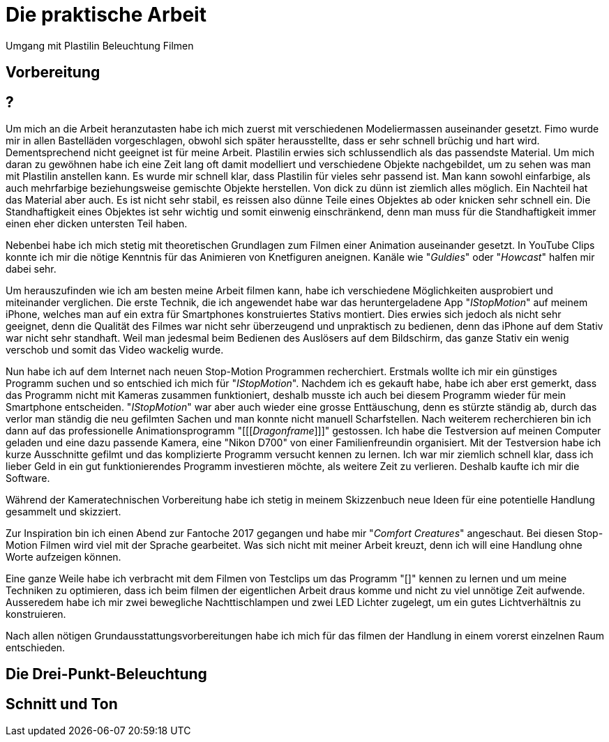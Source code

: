 = Die praktische Arbeit

Umgang mit Plastilin
Beleuchtung
Filmen



== Vorbereitung

== ?
Um mich an die Arbeit heranzutasten habe ich mich zuerst mit verschiedenen Modeliermassen auseinander gesetzt.
Fimo wurde mir in allen Bastelläden vorgeschlagen, obwohl sich später herausstellte, dass er sehr schnell brüchig und hart wird.
Dementsprechend nicht geeignet ist für meine Arbeit.
Plastilin erwies sich schlussendlich als das passendste Material.
Um mich daran zu gewöhnen habe ich eine Zeit lang oft damit modelliert und verschiedene Objekte nachgebildet, um zu sehen was man mit Plastilin anstellen kann.
Es wurde mir schnell klar, dass Plastilin für vieles sehr passend ist. Man kann sowohl einfarbige, als auch mehrfarbige beziehungsweise gemischte Objekte herstellen.
Von dick zu dünn ist ziemlich alles möglich.
Ein Nachteil hat das Material aber auch.
Es ist nicht sehr stabil, es reissen also dünne Teile eines Objektes ab oder knicken sehr schnell ein.
Die Standhaftigkeit eines Objektes ist sehr wichtig und somit einwenig einschränkend, denn man muss für die Standhaftigkeit immer einen eher dicken untersten Teil haben.

Nebenbei habe ich mich stetig mit theoretischen Grundlagen zum Filmen einer ((Animation)) auseinander gesetzt.
In YouTube Clips konnte ich mir die nötige Kenntnis für das Animieren von Knetfiguren aneignen. Kanäle wie "_Guldies_" oder "_Howcast_" halfen mir dabei sehr.

Um herauszufinden wie ich am besten meine Arbeit filmen kann, habe ich verschiedene Möglichkeiten ausprobiert und miteinander verglichen.
Die erste Technik, die ich angewendet habe war das heruntergeladene App "_((IStopMotion))_" auf meinem iPhone, welches man auf ein extra für Smartphones konstruiertes Stativs montiert.
Dies erwies sich jedoch als nicht sehr geeignet, denn die Qualität des Filmes war nicht sehr überzeugend und unpraktisch zu bedienen, denn das iPhone auf dem Stativ war nicht sehr standhaft.
Weil man jedesmal beim Bedienen des Auslösers auf dem Bildschirm, das ganze Stativ ein wenig verschob und somit das Video wackelig wurde.

Nun habe ich auf dem Internet nach neuen Stop-Motion Programmen recherchiert. Erstmals wollte ich mir ein günstiges Programm suchen und so entschied ich mich für "_IStopMotion_".
Nachdem ich es gekauft habe, habe ich aber erst gemerkt, dass das Programm nicht mit Kameras zusammen funktioniert, deshalb musste ich auch bei diesem Programm wieder für mein Smartphone entscheiden.
"_IStopMotion_" war aber auch wieder eine grosse Enttäuschung, denn es stürzte ständig ab, durch das verlor man ständig die neu gefilmten Sachen und man konnte nicht manuell Scharfstellen.
Nach weiterem recherchieren bin ich dann auf das professionelle Animationsprogramm "[[[_Dragonframe_]]]" gestossen. Ich habe die Testversion auf meinen Computer geladen und eine dazu passende Kamera, eine "Nikon D700" von einer Familienfreundin organisiert. Mit der Testversion habe ich kurze Ausschnitte gefilmt und das komplizierte Programm versucht kennen zu lernen. Ich war mir ziemlich schnell klar, dass ich lieber Geld in ein gut funktionierendes Programm investieren möchte, als weitere Zeit zu verlieren. Deshalb kaufte ich mir die Software.

Während der Kameratechnischen Vorbereitung habe ich stetig in meinem Skizzenbuch neue Ideen für eine potentielle Handlung gesammelt und skizziert.

Zur Inspiration bin ich einen Abend zur Fantoche 2017 gegangen und habe mir "_Comfort Creatures_" angeschaut.
Bei diesen Stop-Motion Filmen wird viel mit der Sprache gearbeitet. Was sich nicht mit meiner Arbeit kreuzt, denn ich will eine Handlung ohne Worte aufzeigen können.

Eine ganze Weile habe ich verbracht mit dem Filmen von Testclips um das Programm "[[[Dragonframe]]]" kennen zu lernen und um meine Techniken zu optimieren, dass ich beim filmen der eigentlichen Arbeit draus komme und nicht zu viel unnötige Zeit aufwende.
Ausseredem habe ich mir zwei bewegliche Nachttischlampen und zwei LED Lichter zugelegt, um ein gutes Lichtverhältnis zu konstruieren.

Nach allen nötigen Grundausstattungsvorbereitungen habe ich mich für das filmen der Handlung in einem vorerst einzelnen Raum entschieden.



== Die Drei-Punkt-Beleuchtung


== Schnitt und Ton
